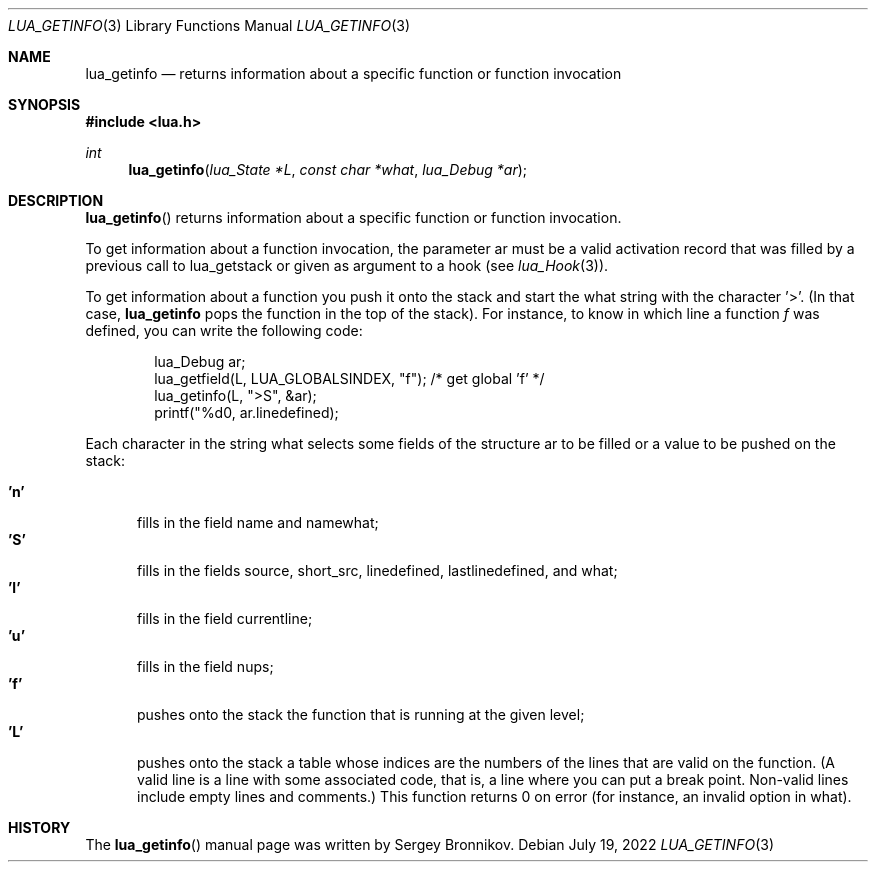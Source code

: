 .Dd $Mdocdate: July 19 2022 $
.Dt LUA_GETINFO 3
.Os
.Sh NAME
.Nm lua_getinfo
.Nd returns information about a specific function or function invocation
.Sh SYNOPSIS
.In lua.h
.Ft int
.Fn lua_getinfo "lua_State *L" "const char *what" "lua_Debug *ar"
.Sh DESCRIPTION
.Fn lua_getinfo
returns information about a specific function or function invocation.
.Pp
To get information about a function invocation, the parameter ar must be a
valid activation record that was filled by a previous call to lua_getstack or
given as argument to a hook
.Pq see Xr lua_Hook 3 .
.Pp
To get information about a function you push it onto the stack and start the
what string with the character '>'.
(In that case,
.Nm lua_getinfo
pops the function in the top of the stack).
For instance, to know in which line a function
.Fa f
was defined, you can write the following code:
.Pp
.Bd -literal -offset indent -compact
lua_Debug ar;
lua_getfield(L, LUA_GLOBALSINDEX, "f");  /* get global 'f' */
lua_getinfo(L, ">S", &ar);
printf("%d\n", ar.linedefined);
.Ed
.Pp
Each character in the string what selects some fields of the structure ar to be
filled or a value to be pushed on the stack:
.Pp
.Bl -tag -width 'L' -compact
.It Sy 'n'
fills in the field name and namewhat;
.It Sy 'S'
fills in the fields source, short_src, linedefined, lastlinedefined, and what;
.It Sy 'l'
fills in the field currentline;
.It Sy 'u'
fills in the field nups;
.It Sy 'f'
pushes onto the stack the function that is running at the given level;
.It Sy 'L'
pushes onto the stack a table whose indices are the numbers of the lines that
are valid on the function.
(A valid line is a line with some associated code, that is, a line where you
can put a break point.
Non-valid lines include empty lines and comments.)
This function returns 0 on error (for instance, an invalid option in what).
.El
.Sh HISTORY
The
.Fn lua_getinfo
manual page was written by Sergey Bronnikov.
